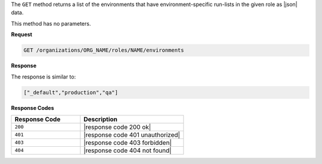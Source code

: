 .. The contents of this file are included in multiple topics.
.. This file should not be changed in a way that hinders its ability to appear in multiple documentation sets.

The ``GET`` method returns a list of the environments that have environment-specific run-lists in the given role as |json| data.

This method has no parameters.

**Request**

.. code-block:: xml

   GET /organizations/ORG_NAME/roles/NAME/environments

**Response**

The response is similar to:

.. code-block:: javascript

   ["_default","production","qa"]

**Response Codes**

.. list-table::
   :widths: 200 300
   :header-rows: 1

   * - Response Code
     - Description
   * - ``200``
     - |response code 200 ok|
   * - ``401``
     - |response code 401 unauthorized|
   * - ``403``
     - |response code 403 forbidden|
   * - ``404``
     - |response code 404 not found|
